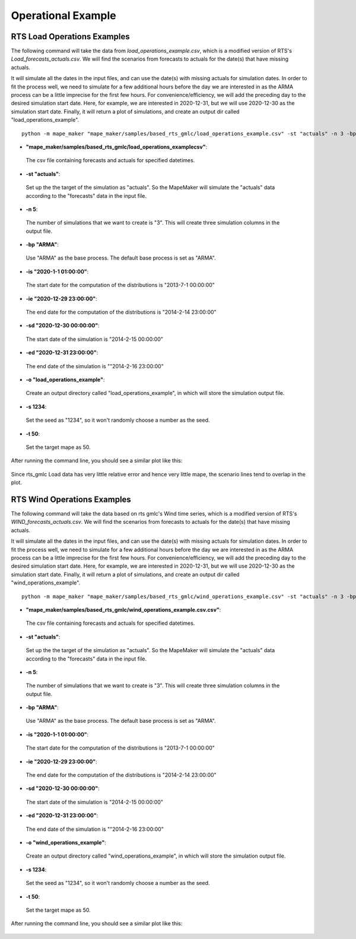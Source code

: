 Operational Example
===================

**RTS Load Operations Examples**
---------------------------------

The following command will take the data from *load_operations_example.csv*, which is a modified version of
RTS's *Load_forecasts_actuals.csv*. We will find the scenarios from forecasts to actuals for the date(s) that have missing actuals.

It will simulate all the dates in the input files, and can use the date(s) with missing actuals for simulation dates.
In order to fit the process well, we need to simulate for a few additional hours before the day
we are interested in as the ARMA process can be a little imprecise for the first few hours.
For convenience/efficiency, we will add the preceding day to the desired simulation start date.
Here, for example, we are interested in 2020-12-31, but we will use 2020-12-30 as the simulation start date.
Finally, it will return a plot of simulations, and create an output dir called "load_operations_example".

::

    python -m mape_maker "mape_maker/samples/based_rts_gmlc/load_operations_example.csv" -st "actuals" -n 3 -bp "ARMA" -is "2020-1-1 01:00:00" -ie "2020-12-29 23:00:00" -sd "2020-12-30 00:00:00" -ed "2020-12-31 23:00:00" -o "load_operations_example" -s 1234 -t 50

* **"mape_maker/samples/based_rts_gmlc/load_operations_examplecsv"**:
 The csv file containing forecasts and actuals for specified datetimes.
* **-st "actuals"**:
 Set up the the target of the simulation as "actuals". So the MapeMaker will simulate the "actuals" data
 according to the "forecasts" data in the input file.
* **-n 5**:
 The number of simulations that we want to create is "3". This will create three simulation columns in the output file.
* **-bp "ARMA"**:
 Use "ARMA" as the base process. The default base process is set as "ARMA".
* **-is "2020-1-1 01:00:00"**:
 The start date for the computation of the distributions is "2013-7-1 00:00:00"
* **-ie "2020-12-29 23:00:00"**:
 The end date for the computation of the distributions is "2014-2-14 23:00:00"
* **-sd "2020-12-30 00:00:00"**:
 The start date of the simulation is "2014-2-15 00:00:00"
* **-ed "2020-12-31 23:00:00"**:
 The end date of the simulation is ""2014-2-16 23:00:00"
* **-o "load_operations_example"**:
 Create an output directory called "load_operations_example", in which will store the simulation output file.
* **-s 1234**:
 Set the seed as "1234", so it won't randomly choose a number as the seed.
* **-t 50**:
 Set the target mape as 50.

After running the command line, you should see a similar plot like this:

.. figure::  ../_static/load_operations_example.png
   :align:   center

Since rts_gmlc Load data has very little relative error and hence very little mape,
the scenario lines tend to overlap in the plot.


**RTS Wind Operations Examples**
---------------------------------

The following command will take the data based on rts gmlc's Wind time series, which is a modified version of
RTS's *WIND_forecasts_actuals.csv*. We will find the scenarios from forecasts to actuals for the date(s) that have missing actuals.

It will simulate all the dates in the input files, and can use the date(s) with missing actuals for simulation dates.
In order to fit the process well, we need to simulate for a few additional hours before the day
we are interested in as the ARMA process can be a little imprecise for the first few hours.
For convenience/efficiency, we will add the preceding day to the desired simulation start date.
Here, for example, we are interested in 2020-12-31, but we will use 2020-12-30 as the simulation start date.
Finally, it will return a plot of simulations, and create an output dir called "wind_operations_example".


::

    python -m mape_maker "mape_maker/samples/based_rts_gmlc/wind_operations_example.csv" -st "actuals" -n 3 -bp "ARMA" -is "2020-1-1 01:00:00" -ie "2020-12-29 23:00:00" -sd "2020-12-30 00:00:00" -ed "2020-12-31 23:00:00" -o "wind_operations_example" -s 1234 -t 50

* **"mape_maker/samples/based_rts_gmlc/wind_operations_example.csv.csv"**:
 The csv file containing forecasts and actuals for specified datetimes.
* **-st "actuals"**:
 Set up the the target of the simulation as "actuals". So the MapeMaker will simulate the "actuals" data
 according to the "forecasts" data in the input file.
* **-n 5**:
 The number of simulations that we want to create is "3". This will create three simulation columns in the output file.
* **-bp "ARMA"**:
 Use "ARMA" as the base process. The default base process is set as "ARMA".
* **-is "2020-1-1 01:00:00"**:
 The start date for the computation of the distributions is "2013-7-1 00:00:00"
* **-ie "2020-12-29 23:00:00"**:
 The end date for the computation of the distributions is "2014-2-14 23:00:00"
* **-sd "2020-12-30 00:00:00"**:
 The start date of the simulation is "2014-2-15 00:00:00"
* **-ed "2020-12-31 23:00:00"**:
 The end date of the simulation is ""2014-2-16 23:00:00"
* **-o "wind_operations_example"**:
 Create an output directory called "wind_operations_example", in which will store the simulation output file.
* **-s 1234**:
 Set the seed as "1234", so it won't randomly choose a number as the seed.
* **-t 50**:
 Set the target mape as 50.

After running the command line, you should see a similar plot like this:

.. figure::  ../_static/wind_operations_example.png
   :align:   center